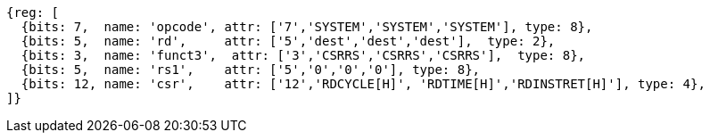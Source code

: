 //# 11 Counters
//## 11.1 Base Counters and Timers

[wavedrom, ,svg]
....
{reg: [
  {bits: 7,  name: 'opcode', attr: ['7','SYSTEM','SYSTEM','SYSTEM'], type: 8},
  {bits: 5,  name: 'rd',     attr: ['5','dest','dest','dest'],  type: 2},
  {bits: 3,  name: 'funct3',  attr: ['3','CSRRS','CSRRS','CSRRS'],  type: 8},
  {bits: 5,  name: 'rs1',    attr: ['5','0','0','0'], type: 8},
  {bits: 12, name: 'csr',    attr: ['12','RDCYCLE[H]', 'RDTIME[H]','RDINSTRET[H]'], type: 4},
]}
....

